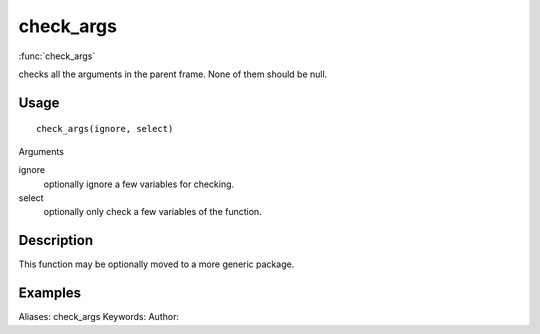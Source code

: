 .. Generated by rtd (read the docs package in R)
   please do not edit by hand.







check_args
===============

:func:`check_args`

checks all the arguments in the parent frame.
None of them should be null.

Usage
""""""""""""""""""
::

 check_args(ignore, select)

Arguments

ignore
    optionally ignore a few variables for checking.
select
    optionally only check a few variables of the function.


Description
""""""""""""""""""

This function may be optionally moved to a more generic package.


Examples
""""""""""""""""""
::

Aliases:
check_args
Keywords:
Author:


